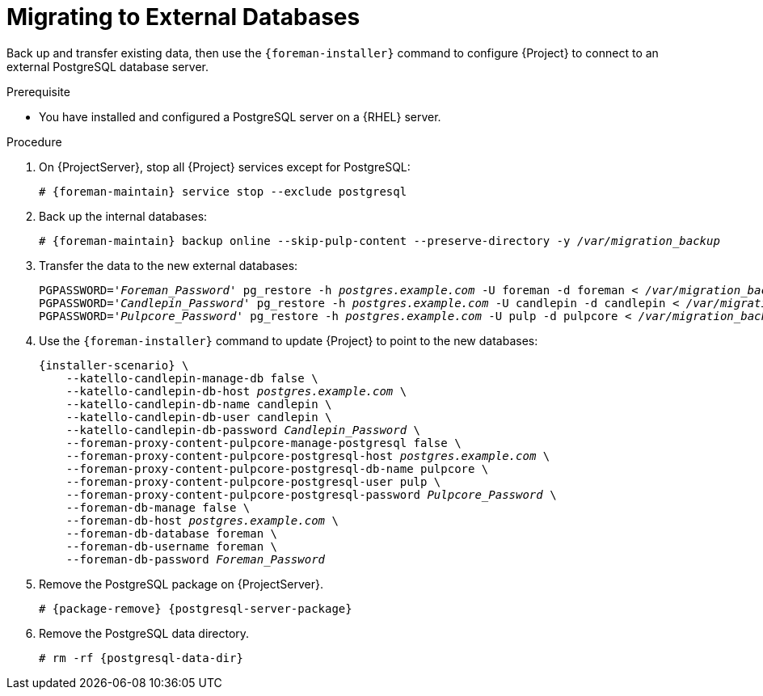 [id="migrating-to-external-databases_{context}"]
= Migrating to External Databases

Back up and transfer existing data, then use the `{foreman-installer}` command to configure {Project} to connect to an external PostgreSQL database server.

.Prerequisite

* You have installed and configured a PostgreSQL server on a {RHEL} server.

.Procedure

. On {ProjectServer}, stop all {Project} services except for PostgreSQL:
+
[options="nowrap", subs="+quotes,attributes"]
----
# {foreman-maintain} service stop --exclude postgresql
----
+
. Back up the internal databases:
+
[options="nowrap", subs="+quotes,attributes"]
----
# {foreman-maintain} backup online --skip-pulp-content --preserve-directory -y _/var/migration_backup_
----
+
. Transfer the data to the new external databases:
+
[options="nowrap", subs="+quotes,attributes"]
----
PGPASSWORD='_Foreman_Password_' pg_restore -h _postgres.example.com_ -U foreman -d foreman < _/var/migration_backup/foreman.dump_
PGPASSWORD='_Candlepin_Password_' pg_restore -h _postgres.example.com_ -U candlepin -d candlepin < _/var/migration_backup/candlepin.dump_
PGPASSWORD='_Pulpcore_Password_' pg_restore -h _postgres.example.com_ -U pulp -d pulpcore < _/var/migration_backup/pulpcore.dump_
----
+
. Use the `{foreman-installer}` command to update {Project} to point to the new databases:
+
[options="nowrap", subs="+quotes,attributes"]
----
{installer-scenario} \
    --katello-candlepin-manage-db false \
    --katello-candlepin-db-host _postgres.example.com_ \
    --katello-candlepin-db-name candlepin \
    --katello-candlepin-db-user candlepin \
    --katello-candlepin-db-password _Candlepin_Password_ \
    --foreman-proxy-content-pulpcore-manage-postgresql false \
    --foreman-proxy-content-pulpcore-postgresql-host _postgres.example.com_ \
    --foreman-proxy-content-pulpcore-postgresql-db-name pulpcore \
    --foreman-proxy-content-pulpcore-postgresql-user pulp \
    --foreman-proxy-content-pulpcore-postgresql-password _Pulpcore_Password_ \
    --foreman-db-manage false \
    --foreman-db-host _postgres.example.com_ \
    --foreman-db-database foreman \
    --foreman-db-username foreman \
    --foreman-db-password _Foreman_Password_
----
. Remove the PostgreSQL package on {ProjectServer}.
+
[options="nowrap", subs="+quotes,attributes"]
----
# {package-remove} {postgresql-server-package}
----
. Remove the PostgreSQL data directory.
+
[options="nowrap", subs="+quotes,attributes"]
----
# rm -rf {postgresql-data-dir}
----
